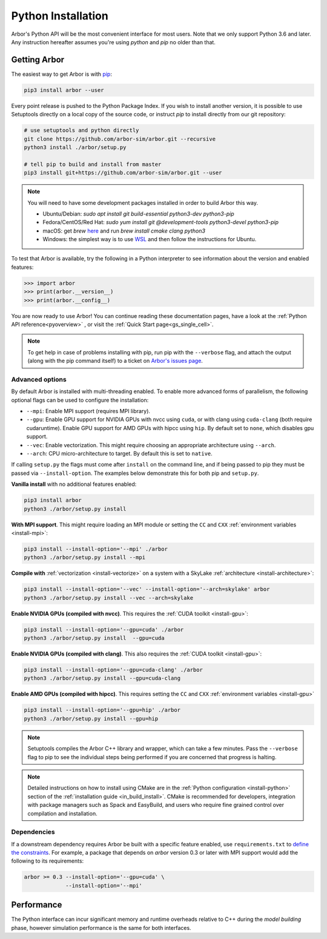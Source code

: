 .. _in_python:

Python Installation
===================

Arbor's Python API will be the most convenient interface for most users. Note that we only support Python 3.6 and later.
Any instruction hereafter assumes you're using `python` and `pip` no older than that.

Getting Arbor
-------------

The easiest way to get Arbor is with
`pip <https://packaging.python.org/tutorials/installing-packages>`_:

.. code-block:: bash

    pip3 install arbor --user

Every point release is pushed to the Python Package Index. If you wish to install another version, it is possible to use
Setuptools directly on a local copy of the source code, or instruct `pip` to install directly from our git repository:

.. code-block:: bash

    # use setuptools and python directly
    git clone https://github.com/arbor-sim/arbor.git --recursive
    python3 install ./arbor/setup.py

    # tell pip to build and install from master
    pip3 install git+https://github.com/arbor-sim/arbor.git --user

.. note::
    You will need to have some development packages installed in order to build Arbor this way.

    * Ubuntu/Debian: `sudo apt install git build-essential python3-dev python3-pip`
    * Fedora/CentOS/Red Hat: `sudo yum install git @development-tools python3-devel python3-pip`
    * macOS: get `brew` `here <https://brew.sh>`_ and run `brew install cmake clang python3`
    * Windows: the simplest way is to use `WSL <https://docs.microsoft.com/en-us/windows/wsl/install-win10>`_ and then follow the instructions for Ubuntu.

To test that Arbor is available, try the following in a Python interpreter
to see information about the version and enabled features:

.. code-block:: python

    >>> import arbor
    >>> print(arbor.__version__)
    >>> print(arbor.__config__)

You are now ready to use Arbor! You can continue reading these documentation pages, have a look at the
:ref:`Python API reference<pyoverview>` , or visit the :ref:`Quick Start page<gs_single_cell>`.

.. Note::
    To get help in case of problems installing with pip, run pip with the ``--verbose`` flag, and attach the output
    (along with the pip command itself) to a ticket on `Arbor's issues page <https://github.com/arbor-sim/arbor/issues>`_.

Advanced options
^^^^^^^^^^^^^^^^^^

By default Arbor is installed with multi-threading enabled.
To enable more advanced forms of parallelism, the following optional flags can
be used to configure the installation:

* ``--mpi``: Enable MPI support (requires MPI library).
* ``--gpu``: Enable GPU support for NVIDIA GPUs with nvcc using ``cuda``, or with clang using ``cuda-clang`` (both require cudaruntime).
  Enable GPU support for AMD GPUs with hipcc using ``hip``. By default set to ``none``, which disables gpu support.
* ``--vec``: Enable vectorization. This might require choosing an appropriate architecture using ``--arch``.
* ``--arch``: CPU micro-architecture to target. By default this is set to ``native``.

If calling ``setup.py`` the flags must come after ``install`` on the command line,
and if being passed to pip they must be passed via ``--install-option``. The examples
below demonstrate this for both pip and ``setup.py``.

**Vanilla install** with no additional features enabled:

.. code-block:: bash

    pip3 install arbor
    python3 ./arbor/setup.py install

**With MPI support**. This might require loading an MPI module or setting the ``CC`` and ``CXX``
:ref:`environment variables <install-mpi>`:

.. code-block:: bash

    pip3 install --install-option='--mpi' ./arbor
    python3 ./arbor/setup.py install --mpi

**Compile with** :ref:`vectorization <install-vectorize>` on a system with a SkyLake
:ref:`architecture <install-architecture>`:

.. code-block:: bash

    pip3 install --install-option='--vec' --install-option='--arch=skylake' arbor
    python3 ./arbor/setup.py install --vec --arch=skylake

**Enable NVIDIA GPUs (compiled with nvcc)**. This requires the :ref:`CUDA toolkit <install-gpu>`:

.. code-block:: bash

    pip3 install --install-option='--gpu=cuda' ./arbor
    python3 ./arbor/setup.py install  --gpu=cuda

**Enable NVIDIA GPUs (compiled with clang)**. This also requires the :ref:`CUDA toolkit <install-gpu>`:

.. code-block:: bash

    pip3 install --install-option='--gpu=cuda-clang' ./arbor
    python3 ./arbor/setup.py install --gpu=cuda-clang

**Enable AMD GPUs (compiled with hipcc)**. This requires setting the ``CC`` and ``CXX``
:ref:`environment variables <install-gpu>`

.. code-block:: bash

    pip3 install --install-option='--gpu=hip' ./arbor
    python3 ./arbor/setup.py install --gpu=hip

.. Note::
    Setuptools compiles the Arbor C++ library and
    wrapper, which can take a few minutes. Pass the ``--verbose`` flag to pip
    to see the individual steps being performed if you are concerned that progress
    is halting.

.. Note::
    Detailed instructions on how to install using CMake are in the
    :ref:`Python configuration <install-python>` section of the
    :ref:`installation guide <in_build_install>`.
    CMake is recommended for developers, integration with package managers such as
    Spack and EasyBuild, and users who require fine grained control over compilation
    and installation.

Dependencies
^^^^^^^^^^^^^

If a downstream dependency requires Arbor be built with
a specific feature enabled, use ``requirements.txt`` to
`define the constraints <https://pip.pypa.io/en/stable/reference/pip_install/#per-requirement-overrides>`_.
For example, a package that depends on `arbor` version 0.3 or later
with MPI support would add the following to its requirements:

.. code-block:: python

    arbor >= 0.3 --install-option='--gpu=cuda' \
                 --install-option='--mpi'

Performance
--------------

The Python interface can incur significant memory and runtime overheads relative to C++
during the *model building* phase, however simulation performance is the same
for both interfaces.
